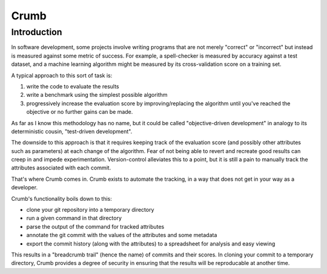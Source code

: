 Crumb
=====

Introduction
------------

In software development, some projects involve writing programs that are not merely "correct" or "incorrect" but
instead is measured against some metric of success. For example, a spell-checker is measured by accuracy against a test
dataset, and a machine learning algorithm might be measured by its cross-validation score on a training set.

A typical approach to this sort of task is:

1. write the code to evaluate the results
2. write a benchmark using the simplest possible algorithm
3. progressively increase the evaluation score by improving/replacing
   the algorithm until you've reached the objective or no further
   gains can be made.

As far as I know this methodology has no name, but it could be called "objective-driven development" in
analogy to its deterministic cousin, "test-driven development".

The downside to this approach is that it requires keeping track of the evaluation score (and possibly other
attributes such as parameters) at each change of the algorithm. Fear of not being able to revert and recreate
good results can creep in and impede experimentation. Version-control alleviates this to a point,
but it is still a pain to manually track the attributes associated with each commit.

That's where Crumb comes in. Crumb exists to automate the tracking, in a way that does not get in your way as a developer.

Crumb's functionality boils down to this:

- clone your git repository into a temporary directory
- run a given command in that directory
- parse the output of the command for tracked attributes
- annotate the git commit with the values of the attributes
  and some metadata
- export the commit history (along with the attributes) to
  a spreadsheet for analysis and easy viewing

This results in a "breadcrumb trail" (hence the name) of commits and their scores. In cloning your commit to a temporary
directory, Crumb provides a degree of security in ensuring that the results will be reproducable at another time.

